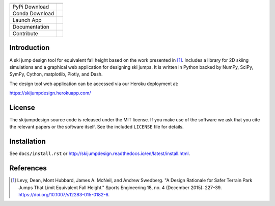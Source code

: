 ============== ========
============== ========
PyPi Download  |pypi|
Conda Download |conda|
Launch App     |heroku|
Documentation  |rtd|
Contribute     |gitlab|
============== ========

.. |pypi| image:: https://badge.fury.io/py/skijumpdesign.svg
   :target: https://badge.fury.io/py/skijumpdesign

.. |conda| image:: https://anaconda.org/conda-forge/skijumpdesign/badges/version.svg
   :target: https://anaconda.org/conda-forge/skijumpdesign

.. |heroku| image:: http://heroku-badge.herokuapp.com/?app=skijumpdesign&svg=1
   :target: https://skijumpdesign.herokuapp.com/
   :alt: Heroku Application

.. |rtd| image:: https://readthedocs.org/projects/skijumpdesign/badge/?version=latest
   :target: http://skijumpdesign.readthedocs.io/en/latest/?badge=latest
   :alt: Documentation Status

.. |gitlab| image:: https://gitlab.com/moorepants/skijumpdesign/badges/master/pipeline.svg
   :target: https://gitlab.com/moorepants/skijumpdesign/commits/master
   :alt: pipeline status

Introduction
============

A ski jump design tool for equivalent fall height based on the work presented
in [1]_. Includes a library for 2D skiing simulations and a graphical web
application for designing ski jumps. It is written in Python backed by NumPy,
SciPy, SymPy, Cython, matplotlib, Plotly, and Dash.

The design tool web application can be accessed via our Heroku deployment at:

https://skijumpdesign.herokuapp.com/

License
=======

The skijumpdesign source code is released under the MIT license. If you make
use of the software we ask that you cite the relevant papers or the software
itself. See the included ``LICENSE`` file for details.

Installation
============

See ``docs/install.rst`` or http://skijumpdesign.readthedocs.io/en/latest/install.html.

References
==========

.. [1] Levy, Dean, Mont Hubbard, James A. McNeil, and Andrew Swedberg. "A
   Design Rationale for Safer Terrain Park Jumps That Limit Equivalent Fall
   Height." Sports Engineering 18, no. 4 (December 2015): 227–39.
   https://doi.org/10.1007/s12283-015-0182-6.
